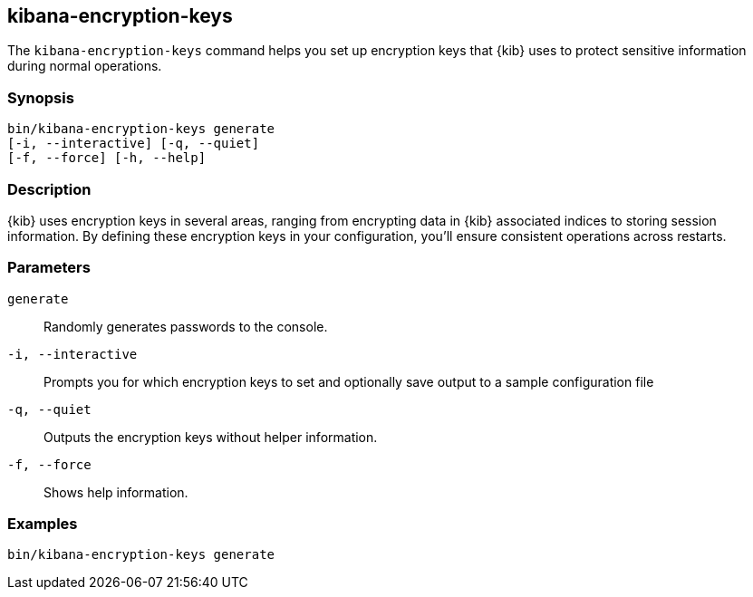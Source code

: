 [[kibana-encryption-keys]]
== kibana-encryption-keys

The `kibana-encryption-keys` command helps you set up encryption keys that {kib} uses
to protect sensitive information during normal operations.

[discrete]
=== Synopsis

[source,shell]
--------------------------------------------------
bin/kibana-encryption-keys generate
[-i, --interactive] [-q, --quiet]
[-f, --force] [-h, --help]
--------------------------------------------------

[discrete]
=== Description

{kib} uses encryption keys in several areas, ranging from encrypting data
in {kib} associated indices to storing session information.  By defining these
encryption keys in your configuration, you'll ensure consistent operations
across restarts.

[discrete]
[[encryption-key-parameters]]
=== Parameters

`generate`::  Randomly generates passwords to the console.

`-i, --interactive`:: Prompts you for which encryption keys to set and optionally
save output to a sample configuration file

`-q, --quiet`:: Outputs the encryption keys without helper information.

`-f, --force`:: Shows help information.

[discrete]
=== Examples

[source,shell]
--------------------------------------------------
bin/kibana-encryption-keys generate
--------------------------------------------------
